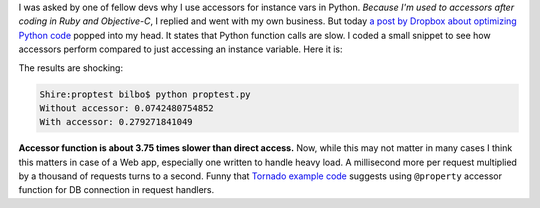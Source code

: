 I was asked by one of fellow devs why I use accessors for instance vars in Python. *Because I'm used to accessors after coding in Ruby and Objective-C*, I replied and went with my own business. But today `a post by Dropbox about optimizing Python code <http://tech.dropbox.com/?p=89>`_ popped into my head. It states that Python function calls are slow. I coded a small snippet to see how accessors perform compared to just accessing an instance variable. Here it is:

.. gist:: https://gist.github.com/2654619

The results are shocking:

.. sourcecode:: console

    Shire:proptest bilbo$ python proptest.py 
    Without accessor: 0.0742480754852
    With accessor: 0.279271841049

**Accessor function is about 3.75 times slower than direct access.** Now, while this may not matter in many cases I think this matters in case of a Web app, especially one written to handle heavy load. A millisecond more per request multiplied by a thousand of requests turns to a second. Funny that `Tornado example code <https://github.com/facebook/tornado/blob/master/demos/blog/blog.py#L68>`_ suggests using ``@property`` accessor function for DB connection in request handlers.

.. meta::
    :title: A case against accessors in Python
    :tags: python,performance,web
    :published_at: 2012-05-10 05:45:00
    :status: published
    :rss_guid: http://www.bthlabs.pl/a-case-against-accessors-in-python
    :rss_published_at: Thu, 10 May 2012 10:45:00 -0700
